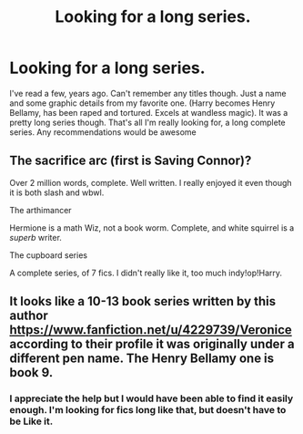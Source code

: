 #+TITLE: Looking for a long series.

* Looking for a long series.
:PROPERTIES:
:Author: GeekMcLeod
:Score: 2
:DateUnix: 1577192277.0
:DateShort: 2019-Dec-24
:FlairText: Request
:END:
I've read a few, years ago. Can't remember any titles though. Just a name and some graphic details from my favorite one. (Harry becomes Henry Bellamy, has been raped and tortured. Excels at wandless magic). It was a pretty long series though. That's all I'm really looking for, a long complete series. Any recommendations would be awesome


** The sacrifice arc (first is Saving Connor)?

Over 2 million words, complete. Well written. I really enjoyed it even though it is both slash and wbwl.

The arthimancer

Hermione is a math Wiz, not a book worm. Complete, and white squirrel is a /superb/ writer.

The cupboard series

A complete series, of 7 fics. I didn't really like it, too much indy!op!Harry.
:PROPERTIES:
:Author: Tintingocce
:Score: 1
:DateUnix: 1577195884.0
:DateShort: 2019-Dec-24
:END:


** It looks like a 10-13 book series written by this author [[https://www.fanfiction.net/u/4229739/Veronice]] according to their profile it was originally under a different pen name. The Henry Bellamy one is book 9.
:PROPERTIES:
:Author: heresy23
:Score: 0
:DateUnix: 1577209882.0
:DateShort: 2019-Dec-24
:END:

*** I appreciate the help but I would have been able to find it easily enough. I'm looking for fics long like that, but doesn't have to be Like it.
:PROPERTIES:
:Author: GeekMcLeod
:Score: 0
:DateUnix: 1577210565.0
:DateShort: 2019-Dec-24
:END:
